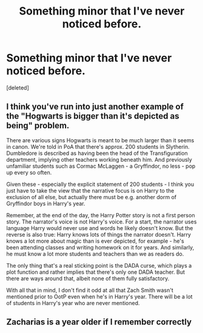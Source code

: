 #+TITLE: Something minor that I've never noticed before.

* Something minor that I've never noticed before.
:PROPERTIES:
:Score: 7
:DateUnix: 1599504108.0
:DateShort: 2020-Sep-07
:FlairText: Discussion
:END:
[deleted]


** I think you've run into just another example of the "Hogwarts is bigger than it's depicted as being" problem.

There are various signs Hogwarts is meant to be much larger than it seems in canon. We're told in PoA that there's approx. 200 students in Slytherin. Dumbledore is described as having been the head of the Transfiguration department, implying other teachers working beneath him. And previously unfamiliar students such as Cormac McLaggen - a Gryffindor, no less - pop up every so often.

Given these - especially the explicit statement of 200 students - I think you just have to take the view that the narrative focus is on Harry to the exclusion of all else, but actually there must be e.g. another dorm of Gryffindor boys in Harry's year.

Remember, at the end of the day, the Harry Potter story is not a first person story. The narrator's voice is not Harry's voice. For a start, the narrator uses language Harry would never use and words he likely doesn't know. But the reverse is also true: Harry knows lots of things the narrator doesn't. Harry knows a lot more about magic than is ever depicted, for example - he's been attending classes and writing homework on it for years. And similarly, he must know a lot more students and teachers than we as readers do.

The only thing that's a real sticking point is the DADA curse, which plays a plot function and rather implies that there's only one DADA teacher. But there are ways around that, albeit none of them fully satisfactory.

With all that in mind, I don't find it odd at all that Zach Smith wasn't mentioned prior to OotP even when he's in Harry's year. There will be a lot of students in Harry's year who are never mentioned.
:PROPERTIES:
:Author: Taure
:Score: 4
:DateUnix: 1599508630.0
:DateShort: 2020-Sep-08
:END:


** Zacharias is a year older if I remember correctly
:PROPERTIES:
:Score: 1
:DateUnix: 1599517271.0
:DateShort: 2020-Sep-08
:END:
